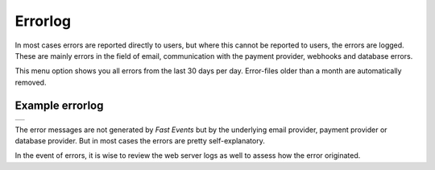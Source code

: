 Errorlog
========
In most cases errors are reported directly to users, but where this cannot be reported to users, the errors are logged.
These are mainly errors in the field of email, communication with the payment provider, webhooks and database errors.

This menu option shows you all errors from the last 30 days per day. Error-files older than a month are automatically removed.

Example errorlog
^^^^^^^^^^^^^^^^
.. list-table::

    * - .. image:: ../_static/images/usage/Errorlog-example.png
           :target: ../_static/images/usage/Errorlog-example.png
           :alt: Errorlog example

The error messages are not generated by *Fast Events* but by the underlying email provider, payment provider or database provider.
But in most cases the errors are pretty self-explanatory.

In the event of errors, it is wise to review the web server logs as well to assess how the error originated.
